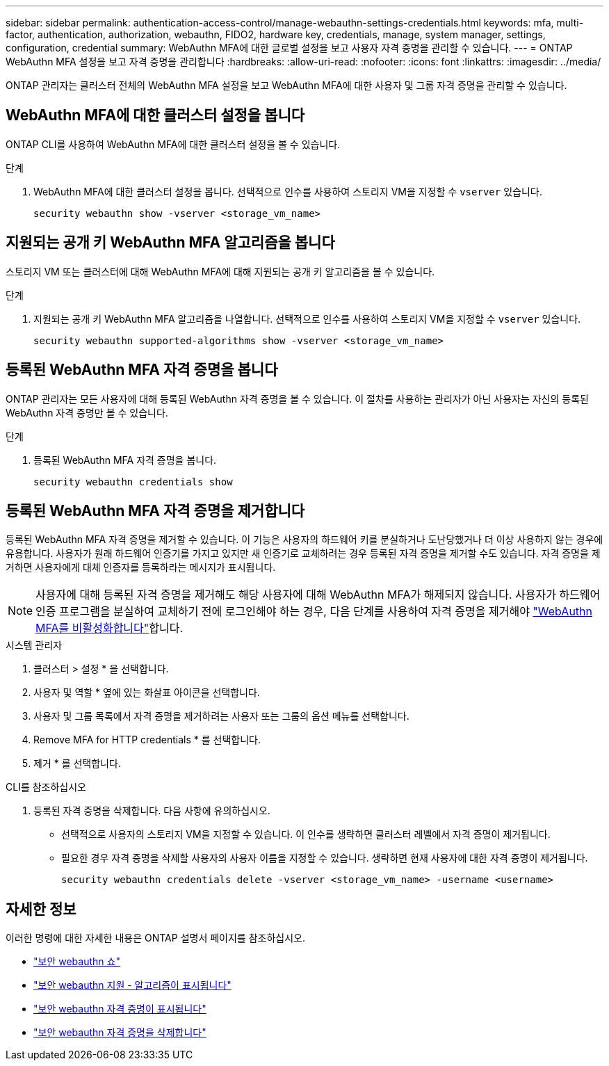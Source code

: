---
sidebar: sidebar 
permalink: authentication-access-control/manage-webauthn-settings-credentials.html 
keywords: mfa, multi-factor, authentication, authorization, webauthn, FIDO2, hardware key, credentials, manage, system manager, settings, configuration, credential 
summary: WebAuthn MFA에 대한 글로벌 설정을 보고 사용자 자격 증명을 관리할 수 있습니다. 
---
= ONTAP WebAuthn MFA 설정을 보고 자격 증명을 관리합니다
:hardbreaks:
:allow-uri-read: 
:nofooter: 
:icons: font
:linkattrs: 
:imagesdir: ../media/


[role="lead"]
ONTAP 관리자는 클러스터 전체의 WebAuthn MFA 설정을 보고 WebAuthn MFA에 대한 사용자 및 그룹 자격 증명을 관리할 수 있습니다.



== WebAuthn MFA에 대한 클러스터 설정을 봅니다

ONTAP CLI를 사용하여 WebAuthn MFA에 대한 클러스터 설정을 볼 수 있습니다.

.단계
. WebAuthn MFA에 대한 클러스터 설정을 봅니다. 선택적으로 인수를 사용하여 스토리지 VM을 지정할 수 `vserver` 있습니다.
+
[source, console]
----
security webauthn show -vserver <storage_vm_name>
----




== 지원되는 공개 키 WebAuthn MFA 알고리즘을 봅니다

스토리지 VM 또는 클러스터에 대해 WebAuthn MFA에 대해 지원되는 공개 키 알고리즘을 볼 수 있습니다.

.단계
. 지원되는 공개 키 WebAuthn MFA 알고리즘을 나열합니다. 선택적으로 인수를 사용하여 스토리지 VM을 지정할 수 `vserver` 있습니다.
+
[source, console]
----
security webauthn supported-algorithms show -vserver <storage_vm_name>
----




== 등록된 WebAuthn MFA 자격 증명을 봅니다

ONTAP 관리자는 모든 사용자에 대해 등록된 WebAuthn 자격 증명을 볼 수 있습니다. 이 절차를 사용하는 관리자가 아닌 사용자는 자신의 등록된 WebAuthn 자격 증명만 볼 수 있습니다.

.단계
. 등록된 WebAuthn MFA 자격 증명을 봅니다.
+
[source, console]
----
security webauthn credentials show
----




== 등록된 WebAuthn MFA 자격 증명을 제거합니다

등록된 WebAuthn MFA 자격 증명을 제거할 수 있습니다. 이 기능은 사용자의 하드웨어 키를 분실하거나 도난당했거나 더 이상 사용하지 않는 경우에 유용합니다. 사용자가 원래 하드웨어 인증기를 가지고 있지만 새 인증기로 교체하려는 경우 등록된 자격 증명을 제거할 수도 있습니다. 자격 증명을 제거하면 사용자에게 대체 인증자를 등록하라는 메시지가 표시됩니다.


NOTE: 사용자에 대해 등록된 자격 증명을 제거해도 해당 사용자에 대해 WebAuthn MFA가 해제되지 않습니다. 사용자가 하드웨어 인증 프로그램을 분실하여 교체하기 전에 로그인해야 하는 경우, 다음 단계를 사용하여 자격 증명을 제거해야 link:disable-webauthn-mfa-task.html["WebAuthn MFA를 비활성화합니다"]합니다.

[role="tabbed-block"]
====
.시스템 관리자
--
. 클러스터 > 설정 * 을 선택합니다.
. 사용자 및 역할 * 옆에 있는 화살표 아이콘을 선택합니다.
. 사용자 및 그룹 목록에서 자격 증명을 제거하려는 사용자 또는 그룹의 옵션 메뉴를 선택합니다.
. Remove MFA for HTTP credentials * 를 선택합니다.
. 제거 * 를 선택합니다.


--
.CLI를 참조하십시오
--
. 등록된 자격 증명을 삭제합니다. 다음 사항에 유의하십시오.
+
** 선택적으로 사용자의 스토리지 VM을 지정할 수 있습니다. 이 인수를 생략하면 클러스터 레벨에서 자격 증명이 제거됩니다.
** 필요한 경우 자격 증명을 삭제할 사용자의 사용자 이름을 지정할 수 있습니다. 생략하면 현재 사용자에 대한 자격 증명이 제거됩니다.
+
[source, console]
----
security webauthn credentials delete -vserver <storage_vm_name> -username <username>
----




--
====


== 자세한 정보

이러한 명령에 대한 자세한 내용은 ONTAP 설명서 페이지를 참조하십시오.

* https://docs.netapp.com/us-en/ontap-cli/security-webauthn-show.html["보안 webauthn 쇼"^]
* https://docs.netapp.com/us-en/ontap-cli/security-webauthn-supported-algorithms-show.html["보안 webauthn 지원 - 알고리즘이 표시됩니다"^]
* https://docs.netapp.com/us-en/ontap-cli/security-webauthn-credentials-show.html["보안 webauthn 자격 증명이 표시됩니다"^]
* https://docs.netapp.com/us-en/ontap-cli/security-webauthn-credentials-delete.html["보안 webauthn 자격 증명을 삭제합니다"^]

